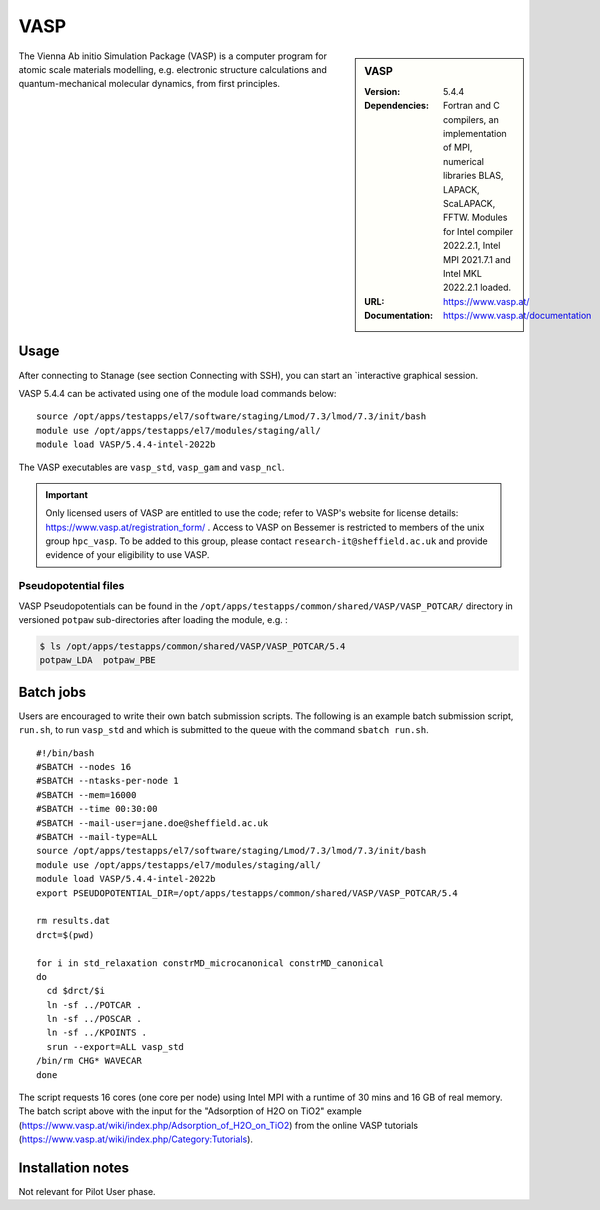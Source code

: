 VASP
====

.. sidebar:: VASP

   :Version: 5.4.4
   :Dependencies: Fortran and C compilers, an implementation of MPI, numerical libraries BLAS, LAPACK, ScaLAPACK, FFTW. Modules for Intel compiler 2022.2.1, Intel MPI 2021.7.1 and Intel MKL 2022.2.1 loaded.
   :URL: https://www.vasp.at/
   :Documentation: https://www.vasp.at/documentation


The Vienna Ab initio Simulation Package (VASP) is a computer program for atomic scale materials modelling, e.g. electronic structure calculations and quantum-mechanical molecular dynamics, from first principles.


Usage
-----

After connecting to Stanage (see section Connecting with SSH), you can start an `interactive graphical session.

VASP 5.4.4 can be activated using one of the module load commands below: ::

    source /opt/apps/testapps/el7/software/staging/Lmod/7.3/lmod/7.3/init/bash
    module use /opt/apps/testapps/el7/modules/staging/all/
    module load VASP/5.4.4-intel-2022b

The VASP executables are ``vasp_std``, ``vasp_gam`` and ``vasp_ncl``.

.. important::

    Only licensed users of VASP are entitled to use the code; refer to VASP's website for license details: https://www.vasp.at/registration_form/ . Access to VASP on Bessemer is restricted to members of the unix group ``hpc_vasp``.
    To be added to this group, please contact ``research-it@sheffield.ac.uk`` and provide evidence of your eligibility to use VASP.


Pseudopotential files
^^^^^^^^^^^^^^^^^^^^^

VASP Pseudopotentials can be found in the ``/opt/apps/testapps/common/shared/VASP/VASP_POTCAR/`` directory in versioned ``potpaw`` sub-directories after loading the module, e.g. :

.. code-block:: console

    $ ls /opt/apps/testapps/common/shared/VASP/VASP_POTCAR/5.4
    potpaw_LDA  potpaw_PBE

Batch jobs
----------

Users are encouraged to write their own batch submission scripts. The following is an example batch submission script, ``run.sh``, to run ``vasp_std`` and which is submitted to the queue with the command ``sbatch run.sh``. ::

    #!/bin/bash
    #SBATCH --nodes 16
    #SBATCH --ntasks-per-node 1
    #SBATCH --mem=16000
    #SBATCH --time 00:30:00
    #SBATCH --mail-user=jane.doe@sheffield.ac.uk
    #SBATCH --mail-type=ALL
    source /opt/apps/testapps/el7/software/staging/Lmod/7.3/lmod/7.3/init/bash
    module use /opt/apps/testapps/el7/modules/staging/all/
    module load VASP/5.4.4-intel-2022b
    export PSEUDOPOTENTIAL_DIR=/opt/apps/testapps/common/shared/VASP/VASP_POTCAR/5.4

    rm results.dat
    drct=$(pwd)

    for i in std_relaxation constrMD_microcanonical constrMD_canonical
    do
      cd $drct/$i
      ln -sf ../POTCAR .
      ln -sf ../POSCAR .
      ln -sf ../KPOINTS .
      srun --export=ALL vasp_std
    /bin/rm CHG* WAVECAR
    done

The script requests 16 cores (one core per node) using Intel MPI with a runtime of 30 mins and 16 GB of real memory. The batch script above with the input for the "Adsorption of H2O on TiO2" example (https://www.vasp.at/wiki/index.php/Adsorption_of_H2O_on_TiO2) from the online VASP tutorials (https://www.vasp.at/wiki/index.php/Category:Tutorials).


Installation notes
------------------

Not relevant for Pilot User phase.
